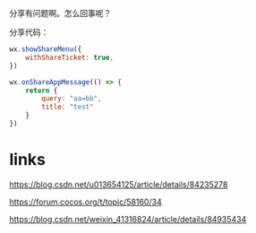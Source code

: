 分享有问题啊。怎么回事呢？

分享代码：
#+BEGIN_SRC js
  wx.showShareMenu({
      withShareTicket: true,
  })

  wx.onShareAppMessage(() => {
      return {
          query: "aa=bb",
          title: "test"
      }
  })
#+END_SRC

* links
https://blog.csdn.net/u013654125/article/details/84235278

https://forum.cocos.org/t/topic/58160/34


https://blog.csdn.net/weixin_41316824/article/details/84935434
